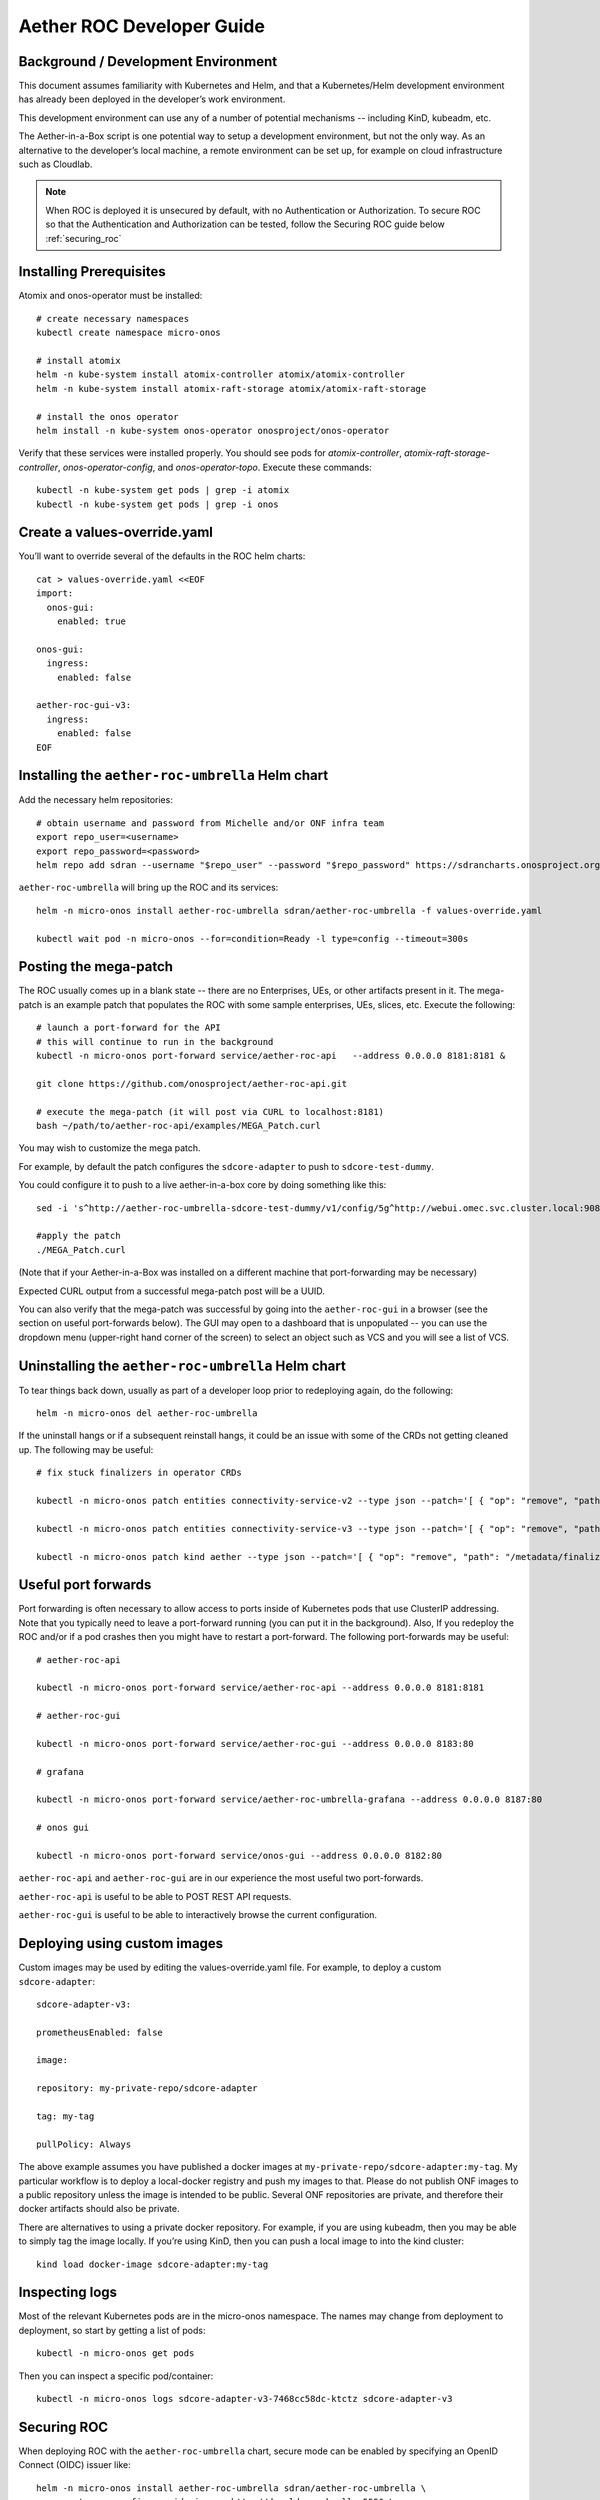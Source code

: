 .. vim: syntax=rst

Aether ROC Developer Guide
==========================

Background / Development Environment
------------------------------------

This document assumes familiarity with Kubernetes and Helm, and that a Kubernetes/Helm development
environment has already been deployed in the developer’s work environment.

This development environment can use any of a number of potential mechanisms -- including KinD, kubeadm, etc.

The Aether-in-a-Box script is one potential way to setup a development environment, but not the only way.
As an alternative to the developer’s local machine, a remote environment can be set up, for example on
cloud infrastructure such as Cloudlab.

.. note:: When ROC is deployed it is unsecured by default, with no Authentication or Authorization.
    To secure ROC so that the Authentication and Authorization can be tested, follow the Securing ROC
    guide below :ref:`securing_roc`

Installing Prerequisites
------------------------

Atomix and onos-operator must be installed::

   # create necessary namespaces
   kubectl create namespace micro-onos

   # install atomix
   helm -n kube-system install atomix-controller atomix/atomix-controller
   helm -n kube-system install atomix-raft-storage atomix/atomix-raft-storage

   # install the onos operator
   helm install -n kube-system onos-operator onosproject/onos-operator


Verify that these services were installed properly.
You should see pods for *atomix-controller*, *atomix-raft-storage-controller*,
*onos-operator-config*, and *onos-operator-topo*.
Execute these commands::

   kubectl -n kube-system get pods | grep -i atomix
   kubectl -n kube-system get pods | grep -i onos


Create a values-override.yaml
-----------------------------

You’ll want to override several of the defaults in the ROC helm charts::

   cat > values-override.yaml <<EOF
   import:
     onos-gui:
       enabled: true

   onos-gui:
     ingress:
       enabled: false

   aether-roc-gui-v3:
     ingress:
       enabled: false
   EOF

Installing the ``aether-roc-umbrella`` Helm chart
-------------------------------------------------

Add the necessary helm repositories::

   # obtain username and password from Michelle and/or ONF infra team
   export repo_user=<username>
   export repo_password=<password>
   helm repo add sdran --username "$repo_user" --password "$repo_password" https://sdrancharts.onosproject.org

``aether-roc-umbrella`` will bring up the ROC and its services::

   helm -n micro-onos install aether-roc-umbrella sdran/aether-roc-umbrella -f values-override.yaml

   kubectl wait pod -n micro-onos --for=condition=Ready -l type=config --timeout=300s


.. _posting-the-mega-patch:

Posting the mega-patch
----------------------

The ROC usually comes up in a blank state -- there are no Enterprises, UEs, or other artifacts present in it.
The mega-patch is an example patch that populates the ROC with some sample enterprises, UEs, slices, etc.
Execute the following::

   # launch a port-forward for the API
   # this will continue to run in the background
   kubectl -n micro-onos port-forward service/aether-roc-api   --address 0.0.0.0 8181:8181 &

   git clone https://github.com/onosproject/aether-roc-api.git

   # execute the mega-patch (it will post via CURL to localhost:8181)
   bash ~/path/to/aether-roc-api/examples/MEGA_Patch.curl


You may wish to customize the mega patch.

For example, by default the patch configures the ``sdcore-adapter`` to push to
``sdcore-test-dummy``.

You could configure it to push to a live aether-in-a-box core by doing something like this::

   sed -i 's^http://aether-roc-umbrella-sdcore-test-dummy/v1/config/5g^http://webui.omec.svc.cluster.local:9089/config^g' MEGA_Patch.curl

   #apply the patch
   ./MEGA_Patch.curl

(Note that if your Aether-in-a-Box was installed on a different machine that port-forwarding may be necessary)


Expected CURL output from a successful mega-patch post will be a UUID.

You can also verify that the mega-patch was successful by going into the
``aether-roc-gui`` in a browser (see the section on useful port-forwards
below). The GUI may open to a dashboard that is unpopulated -- you can use the
dropdown menu (upper-right hand corner of the screen) to select an object such
as VCS and you will see a list of VCS.

   |ROCGUI|

Uninstalling the ``aether-roc-umbrella`` Helm chart
---------------------------------------------------

To tear things back down, usually as part of a developer loop prior to redeploying again, do the following::

   helm -n micro-onos del aether-roc-umbrella

If the uninstall hangs or if a subsequent reinstall hangs, it could be an issue with some of the CRDs
not getting cleaned up. The following may be useful::

   # fix stuck finalizers in operator CRDs

   kubectl -n micro-onos patch entities connectivity-service-v2 --type json --patch='[ { "op": "remove", "path": "/metadata/finalizers" } ]'

   kubectl -n micro-onos patch entities connectivity-service-v3 --type json --patch='[ { "op": "remove", "path": "/metadata/finalizers" } ]'

   kubectl -n micro-onos patch kind aether --type json --patch='[ { "op": "remove", "path": "/metadata/finalizers" } ]'

Useful port forwards
--------------------

Port forwarding is often necessary to allow access to ports inside of Kubernetes pods that use ClusterIP addressing.
Note that you typically need to leave a port-forward running (you can put it in the background).
Also, If you redeploy the ROC and/or if a pod crashes then you might have to restart a port-forward.
The following port-forwards may be useful::

   # aether-roc-api

   kubectl -n micro-onos port-forward service/aether-roc-api --address 0.0.0.0 8181:8181

   # aether-roc-gui

   kubectl -n micro-onos port-forward service/aether-roc-gui --address 0.0.0.0 8183:80

   # grafana

   kubectl -n micro-onos port-forward service/aether-roc-umbrella-grafana --address 0.0.0.0 8187:80

   # onos gui

   kubectl -n micro-onos port-forward service/onos-gui --address 0.0.0.0 8182:80

``aether-roc-api`` and ``aether-roc-gui`` are in our experience the most useful two port-forwards.

``aether-roc-api`` is useful to be able to POST REST API requests.

``aether-roc-gui`` is useful to be able to interactively browse the current configuration.

Deploying using custom images
-----------------------------

Custom images may be used by editing the values-override.yaml file.
For example, to deploy a custom ``sdcore-adapter``::

   sdcore-adapter-v3:

   prometheusEnabled: false

   image:

   repository: my-private-repo/sdcore-adapter

   tag: my-tag

   pullPolicy: Always

The above example assumes you have published a docker images at ``my-private-repo/sdcore-adapter:my-tag``.
My particular workflow is to deploy a local-docker registry and push my images to that.
Please do not publish ONF images to a public repository unless the image is intended to be public.
Several ONF repositories are private, and therefore their docker artifacts should also be private.

There are alternatives to using a private docker repository.
For example, if you are using kubeadm, then you may be able to simply tag the image locally.
If you’re using KinD, then you can push a local image to into the kind cluster::

   kind load docker-image sdcore-adapter:my-tag

Inspecting logs
---------------

Most of the relevant Kubernetes pods are in the micro-onos namespace.
The names may change from deployment to deployment, so start by getting a list of pods::

   kubectl -n micro-onos get pods

Then you can inspect a specific pod/container::

   kubectl -n micro-onos logs sdcore-adapter-v3-7468cc58dc-ktctz sdcore-adapter-v3

.. _securing_roc:

Securing ROC
------------

When deploying ROC with the ``aether-roc-umbrella`` chart, secure mode can be enabled by
specifying an OpenID Connect (OIDC) issuer like::

    helm -n micro-onos install aether-roc-umbrella sdran/aether-roc-umbrella \
        --set onos-config.openidc.issuer=http://dex-ldap-umbrella:5556 \
        --set aether-roc-gui-v3.openidc.issuer=http://dex-ldap-umbrella:5556

The choice of OIDC issuer in this case is ``dex-ldap-umbrella``.

``dex-ldap-umbrella``
"""""""""""""""""""""

Dex is a cloud native OIDC Issuer than can act as a front end to several authentication systems
e.g. LDAP, Crowd, Google, GitHub

``dex-ldap-umbrella`` is a Helm chart that combines a Dex server with an LDAP
installation, and an LDAP administration tool. It can be deployed in to the
same cluster namespace as ``aether-roc-umbrella``.

Its LDAP server is populated with 7 different users in the 2 example enterprises - *starbucks* and *acme*.

When running it should be available at *http://dex-ldap-umbrella:5556/.well-known/openid-configuration*.

See `dex-ldap-umbrella <https://github.com/onosproject/onos-helm-charts/tree/master/dex-ldap-umbrella#readme>`_
for more details.

As an alternative there is a public Dex server connected to the ONF Crowd server, that allows
ONF staff to login with their own credentials:
See `public dex <https://dex.aetherproject.org/dex/.well-known/openid-configuration>`_ for more details.

.. note:: Your RBAC access to ROC will be limited by the groups you belong to in Crowd.

Role Based Access Control
"""""""""""""""""""""""""

When secured, access to the configuration in ROC is limited by the **groups** that a user belongs to.

* **AetherROCAdmin** - users in this group have full read **and** write access to all configuration.
* *<enterprise>* - users in a group the lowercase name of an enterprise, will have **read** access to that enterprise.
* **EnterpriseAdmin** - users in this group will have read **and** write access the enterprise they belong to.

    For example in *dex-ldap-umbrella* the user *Daisy Duke* belongs to *starbucks* **and**
    *EnterpriseAdmin* and so has read **and** write access to items linked with *starbucks* enterprise.

    By comparison the user *Elmer Fudd* belongs only to *starbucks* group and so has only **read** access to items
    linked with the *starbucks* enterprise.

Requests to a Secure System
"""""""""""""""""""""""""""

When configuration is retrieved or updated  through *aether-config*, a Bearer Token in the
form of a JSON Web Token (JWT) issued by the selected OIDC Issuer server must accompany
the request as an Authorization Header.

This applies to both the REST interface of ``aether-roc-api`` **and** the *gnmi* interface of
``aether-rconfig``.

In the Aether ROC, a Bearer Token can be generated by logging in and selecting API Key from the
menu. This pops up a window with a copy button, where the key can be copied.

The key will expire after 24 hours.

.. image:: images/aether-roc-gui-copy-api-key.png
    :width: 580
    :alt: Aether ROC GUI allows copying of API Key to clipboard

Accessing the REST interface from a tool like Postman, should include this Auth token.

.. image:: images/postman-auth-token.png
    :width: 930
    :alt: Postman showing Authentication Token pasted in

Logging
"""""""

The logs of *aether-config* will contain the **username** and **timestamp** of
any **gnmi** call when security is enabled.

.. image:: images/aether-config-log.png
    :width: 887
    :alt: aether-config log message showing username and timestamp

Accessing GUI from an external system
"""""""""""""""""""""""""""""""""""""

To access the ROC GUI from a computer outside the Cluster machine using *port-forwarding* then
it is necessary to:

* Ensure that all *port-forward*'s have **--address=0.0.0.0**
* Add to the IP address of the cluster machine to the **/etc/hosts** of the outside computer as::

    <ip address of cluster> dex-ldap-umbrella aether-roc-gui
* Verify that you can access the Dex server by its name *http://dex-ldap-umbrella:5556/.well-known/openid-configuration*
* Access the GUI through the hostname (rather than ip address) ``http://aether-roc-gui:8183``

Troubleshooting Secure Access
"""""""""""""""""""""""""""""

While every effort has been made to ensure that securing Aether is simple and effective,
some difficulties may arise.

One of the most important steps is to validate that the OIDC Issuer (Dex server) can be reached
from the browser. The **well_known** URL should be available and show the important endpoints are correct.

.. image:: images/dex-ldap-umbrella-well-known.png
    :width: 580
    :alt: Dex Well Known page

If logged out of the Browser when accessing the Aether ROC GUI, accessing any page of the application should
redirect to the Dex login page.

.. image:: images/dex-ldap-login-page.png
    :width: 493
    :alt: Dex Login page

When logged in the User details can be seen by clicking the User's name in the drop down menu.
This shows the **groups** that the user belongs to, and can be used to debug RBAC issues.

.. image:: images/aether-roc-gui-user-details.png
    :width: 700
    :alt: User Details page

When you sign out of the ROC GUI, if you are not redirected to the Dex Login Page,
you should check the Developer Console of the browser. The console should show the correct
OIDC issuer (Dex server), and that Auth is enabled.

.. image:: images/aether-roc-gui-console-loggedin.png
    :width: 418
    :alt: Browser Console showing correct configuration

ROC Data Model Conventions and Requirements
-------------------------------------------

The MEGA-Patch described above will bring up a fully compliant sample data model.
However, it may be useful to bring up your own data model, customized to a different
site of sites. This subsection documents conventions and requirements for the Aether
modeling within the ROC.

The ROC models must be configured with the following:

* A default enterprise with the id `defaultent`.
* A default ip-domain with the id `defaultent-defaultip`.
* A default site with the id `defaultent-defaultsite`.
  This site should be linked to the `defaultent` enterprise.
* A default device group with the id `defaultent-defaultsite-default`.
  This device group should be linked to the `defaultent-defaultip` ip-domain
  and the `defaultent-defaultsite` site.

Each Enterprise Site must be configured with a default device group and that default
device group's name must end in the suffix `-default`. For example, `acme-chicago-default`.

Some exercises to get familiar
------------------------------

1. Deploy the ROC and POST the mega-patch, go into the ``aether-roc-gui`` and click
   through the VCS, DeviceGroup, and other objects to see that they were
   created as expected.

2. Examine the log of the ``sdcore-adapter-v3`` container.  It should be
   attempting to push the mega-patch’s changes.  If you don’t have a core
   available, it may be failing the push, but you should see the attempts.

3. Change an object in the GUI.  Watch the ``sdcore-adapter-v3`` log file and
   see that the adapter attempts to push the change.

4. Try POSTing a change via the API.  Observe the ``sdcore-adapter-v3`` log
   file and see that the adapter attempts to push the change.

5. Deploy a 5G Aether-in-a-Box (See :doc:`Aether SD-Core Developer Guide
   <sdcore>`), modify the mega-patch to specify the URL for the Aether-in-a-Box
   ``webui`` container, POST the mega-patch, and observe that the changes were
   correctly pushed via the ``sdcore-adapter-v3`` into the ``sd-core``’s
   ``webui`` container (``webui`` container log will show configuration as it
   is received)

.. |ROCGUI| image:: images/rocgui.png
    :width: 945
    :alt: ROC GUI showing list of VCS
